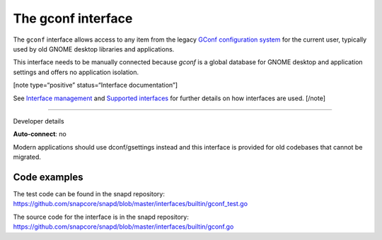 .. 26499.md

.. \_the-gconf-interface:

The gconf interface
===================

The ``gconf`` interface allows access to any item from the legacy `GConf configuration system <https://gitlab.gnome.org/Archive/gconf>`__ for the current user, typically used by old GNOME desktop libraries and applications.

This interface needs to be manually connected because *gconf* is a global database for GNOME desktop and application settings and offers no application isolation.

[note type=“positive” status=“Interface documentation”]

See `Interface management <interface-management.md>`__ and `Supported interfaces <supported-interfaces.md>`__ for further details on how interfaces are used. [/note]

--------------

.. raw:: html

   <h2 id="the-gconf-interface-heading--dev-details">

Developer details

.. raw:: html

   </h2>

**Auto-connect**: no

Modern applications should use dconf/gsettings instead and this interface is provided for old codebases that cannot be migrated.

Code examples
-------------

The test code can be found in the snapd repository: https://github.com/snapcore/snapd/blob/master/interfaces/builtin/gconf_test.go

The source code for the interface is in the snapd repository: https://github.com/snapcore/snapd/blob/master/interfaces/builtin/gconf.go
